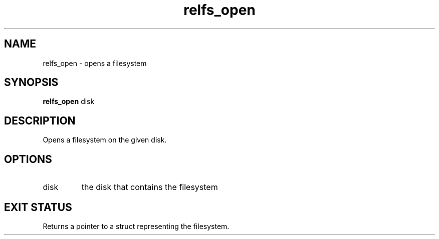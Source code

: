 .TH relfs_open 2  "May 21, 2010" "version 0.1" "System Calls"
.SH NAME
relfs_open \- opens a filesystem
.SH SYNOPSIS
.B relfs_open
disk
.SH DESCRIPTION
Opens a filesystem on the given disk.
.SH OPTIONS
.TP
disk
the disk that contains the filesystem
.SH EXIT STATUS
Returns a pointer to a struct representing the filesystem.
